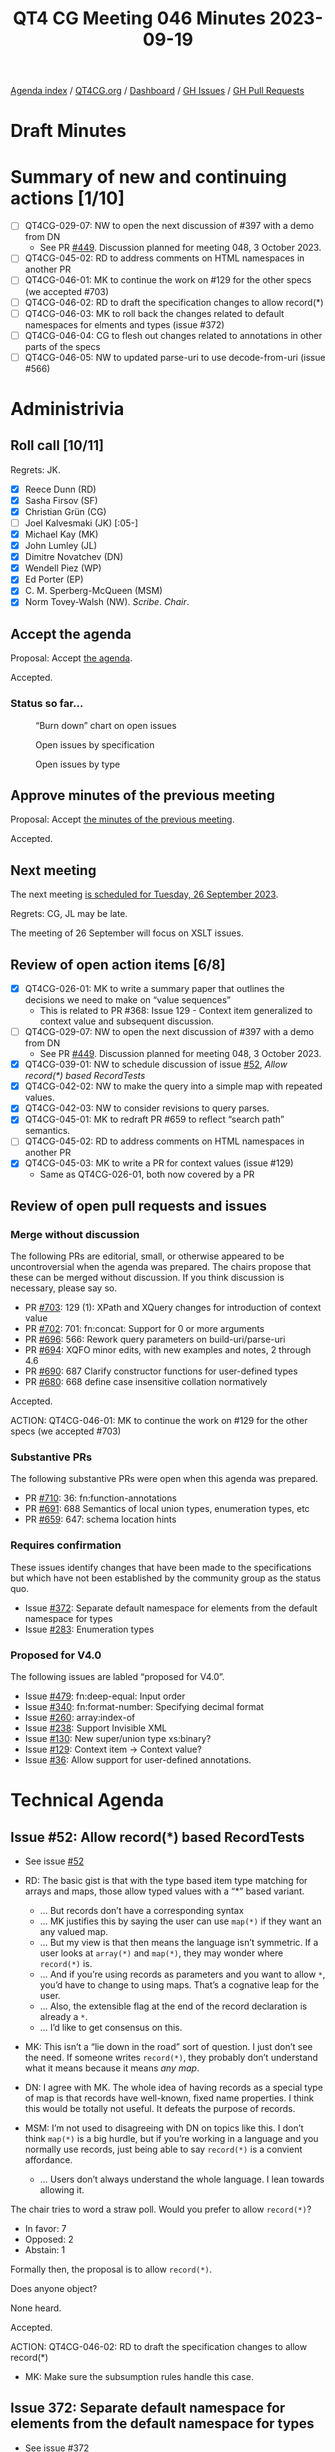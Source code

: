 :PROPERTIES:
:ID:       D70C2CC9-9819-4833-9F8F-7DC03563DC9A
:END:
#+title: QT4 CG Meeting 046 Minutes 2023-09-19
#+author: Norm Tovey-Walsh
#+filetags: :qt4cg:
#+options: html-style:nil h:6
#+html_head: <link rel="stylesheet" type="text/css" href="/meeting/css/htmlize.css"/>
#+html_head: <link rel="stylesheet" type="text/css" href="../../../css/style.css"/>
#+html_head: <link rel="shortcut icon" href="/img/QT4-64.png" />
#+html_head: <link rel="apple-touch-icon" sizes="64x64" href="/img/QT4-64.png" type="image/png" />
#+html_head: <link rel="apple-touch-icon" sizes="76x76" href="/img/QT4-76.png" type="image/png" />
#+html_head: <link rel="apple-touch-icon" sizes="120x120" href="/img/QT4-120.png" type="image/png" />
#+html_head: <link rel="apple-touch-icon" sizes="152x152" href="/img/QT4-152.png" type="image/png" />
#+options: author:nil email:nil creator:nil timestamp:nil
#+startup: showall

[[../][Agenda index]] / [[https://qt4cg.org][QT4CG.org]] / [[https://qt4cg.org/dashboard][Dashboard]] / [[https://github.com/qt4cg/qtspecs/issues][GH Issues]] / [[https://github.com/qt4cg/qtspecs/pulls][GH Pull Requests]]

* Draft Minutes
:PROPERTIES:
:unnumbered: t
:CUSTOM_ID: minutes
:END:

* Summary of new and continuing actions [1/10]
:PROPERTIES:
:unnumbered: t
:CUSTOM_ID: new-actions
:END:

+ [ ] QT4CG-029-07: NW to open the next discussion of #397 with a demo from DN
  + See PR [[https://qt4cg.org/dashboard/#pr-449][#449]]. Discussion planned for meeting 048, 3 October 2023.
+ [ ] QT4CG-045-02: RD to address comments on HTML namespaces in another PR
+ [ ] QT4CG-046-01: MK to continue the work on #129 for the other specs (we accepted #703)
+ [ ] QT4CG-046-02: RD to draft the specification changes to allow record(*)
+ [ ] QT4CG-046-03: MK to roll back the changes related to default namespaces for elments and types (issue #372)
+ [ ] QT4CG-046-04: CG to flesh out changes related to annotations in other parts of the specs
+ [ ] QT4CG-046-05: NW to updated parse-uri to use decode-from-uri (issue #566)

* Administrivia
:PROPERTIES:
:CUSTOM_ID: administrivia
:END:

** Roll call [10/11]
:PROPERTIES:
:CUSTOM_ID: roll-call
:END:

Regrets: JK.

+ [X] Reece Dunn (RD)
+ [X] Sasha Firsov (SF)
+ [X] Christian Grün (CG)
+ [ ] Joel Kalvesmaki (JK) [:05-]
+ [X] Michael Kay (MK)
+ [X] John Lumley (JL)
+ [X] Dimitre Novatchev (DN)
+ [X] Wendell Piez (WP)
+ [X] Ed Porter (EP)
+ [X] C. M. Sperberg-McQueen (MSM)
+ [X] Norm Tovey-Walsh (NW). /Scribe/. /Chair/.

** Accept the agenda
:PROPERTIES:
:CUSTOM_ID: agenda
:END:

Proposal: Accept [[../../agenda/2023/09-19.html][the agenda]].

Accepted.

*** Status so far…
:PROPERTIES:
:CUSTOM_ID: so-far
:END:

#+CAPTION: “Burn down” chart on open issues
#+NAME:   fig:open-issues
[[./issues-open-2023-09-19.png]]

#+CAPTION: Open issues by specification
#+NAME:   fig:open-issues-by-spec
[[./issues-by-spec-2023-09-19.png]]

#+CAPTION: Open issues by type
#+NAME:   fig:open-issues-by-type
[[./issues-by-type-2023-09-19.png]]

** Approve minutes of the previous meeting
:PROPERTIES:
:CUSTOM_ID: approve-minutes
:END:

Proposal: Accept [[../../minutes/2023/09-12.html][the minutes of the previous meeting]].

Accepted.

** Next meeting
:PROPERTIES:
:CUSTOM_ID: next-meeting
:END:

The next meeting [[../../agenda/2023/09-26.html][is scheduled for Tuesday, 26 September 2023]].

Regrets: CG, JL may be late.

The meeting of 26 September will focus on XSLT issues.

** Review of open action items [6/8]
:PROPERTIES:
:CUSTOM_ID: open-actions
:END:

+ [X] QT4CG-026-01: MK to write a summary paper that outlines the decisions we need to make on “value sequences”
  + This is related to PR #368: Issue 129 - Context item generalized to context value and
    subsequent discussion.
+ [ ] QT4CG-029-07: NW to open the next discussion of #397 with a demo from DN
  + See PR [[https://qt4cg.org/dashboard/#pr-449][#449]]. Discussion planned for meeting 048, 3 October 2023.
+ [X] QT4CG-039-01: NW to schedule discussion of issue [[https://github.com/qt4cg/qtspecs/issues/52][#52]], /Allow record(*) based RecordTests/
+ [X] QT4CG-042-02: NW to make the query into a simple map with repeated values.
+ [X] QT4CG-042-03: NW to consider revisions to query parses.
+ [X] QT4CG-045-01: MK to redraft PR #659 to reflect “search path” semantics.
+ [ ] QT4CG-045-02: RD to address comments on HTML namespaces in another PR
+ [X] QT4CG-045-03: MK to write a PR for context values (issue #129)
  + Same as QT4CG-026-01, both now covered by a PR

** Review of open pull requests and issues
:PROPERTIES:
:CUSTOM_ID: open-pull-requests
:END:

*** Merge without discussion
:PROPERTIES:
:CUSTOM_ID: merge-without-discussion
:END:

The following PRs are editorial, small, or otherwise appeared to be
uncontroversial when the agenda was prepared. The chairs propose that
these can be merged without discussion. If you think discussion is
necessary, please say so.

+ PR [[https://qt4cg.org/dashboard/#pr-703][#703]]: 129 (1): XPath and XQuery changes for introduction of context value
+ PR [[https://qt4cg.org/dashboard/#pr-702][#702]]: 701: fn:concat: Support for 0 or more arguments
+ PR [[https://qt4cg.org/dashboard/#pr-696][#696]]: 566: Rework query parameters on build-uri/parse-uri
+ PR [[https://qt4cg.org/dashboard/#pr-694][#694]]: XQFO minor edits, with new examples and notes, 2 through 4.6
+ PR [[https://qt4cg.org/dashboard/#pr-690][#690]]: 687 Clarify constructor functions for user-defined types
+ PR [[https://qt4cg.org/dashboard/#pr-680][#680]]: 668 define case insensitive collation normatively

Accepted.

ACTION: QT4CG-046-01: MK to continue the work on #129 for the other specs (we accepted #703)

*** Substantive PRs
:PROPERTIES:
:CUSTOM_ID: substantive
:END:

The following substantive PRs were open when this agenda was prepared.

+ PR [[https://qt4cg.org/dashboard/#pr-710][#710]]: 36: fn:function-annotations
+ PR [[https://qt4cg.org/dashboard/#pr-691][#691]]: 688 Semantics of local union types, enumeration types, etc
+ PR [[https://qt4cg.org/dashboard/#pr-659][#659]]: 647: schema location hints

*** Requires confirmation
:PROPERTIES:
:CUSTOM_ID: requires-confirmation
:END:

These issues identify changes that have been made to the specifications but
which have not been established by the community group as the status quo.

+ Issue [[https://github.com/qt4cg/qtspecs/issues/372][#372]]: Separate default namespace for elements from the default namespace for types
+ Issue [[https://github.com/qt4cg/qtspecs/issues/283][#283]]: Enumeration types

*** Proposed for V4.0
:PROPERTIES:
:CUSTOM_ID: proposed-for-40
:END:

The following issues are labled “proposed for V4.0”.

+ Issue [[https://github.com/qt4cg/qtspecs/issues/479][#479]]: fn:deep-equal: Input order
+ Issue [[https://github.com/qt4cg/qtspecs/issues/340][#340]]: fn:format-number: Specifying decimal format
+ Issue [[https://github.com/qt4cg/qtspecs/issues/260][#260]]: array:index-of
+ Issue [[https://github.com/qt4cg/qtspecs/issues/238][#238]]: Support Invisible XML
+ Issue [[https://github.com/qt4cg/qtspecs/issues/130][#130]]: New super/union type xs:binary?
+ Issue [[https://github.com/qt4cg/qtspecs/issues/129][#129]]: Context item → Context value?
+ Issue [[https://github.com/qt4cg/qtspecs/issues/36][#36]]: Allow support for user-defined annotations.

* Technical Agenda
:PROPERTIES:
:CUSTOM_ID: technical-agenda
:END:

** Issue #52: Allow record(*) based RecordTests
:PROPERTIES:
:CUSTOM_ID: issue-52
:END:

+ See issue [[https://github.com/qt4cg/qtspecs/issues/52][#52]]

+ RD: The basic gist is that with the type based item type matching
  for arrays and maps, those allow typed values with a “*” based variant.
  + … But records don’t have a corresponding syntax
  + … MK justifies this by saying the user can use ~map(*)~ if they
    want an any valued map.
  + … But my view is that then means the language isn’t symmetric. If
    a user looks at ~array(*)~ and ~map(*)~, they may wonder where ~record(*)~ is.
  + … And if you’re using records as parameters and you want to allow
    ~*~, you’d have to change to using maps. That’s a cognative leap for
    the user.
  + … Also, the extensible flag at the end of the record declaration
    is already a ~*~.
  + … I’d like to get consensus on this.
+ MK: This isn’t a “lie down in the road” sort of question. I just
  don’t see the need. If someone writes ~record(*)~, they probably
  don’t understand what it means because it means /any map/.
+ DN: I agree with MK. The whole idea of having records as a special
  type of map is that records have well-known, fixed name properties.
  I think this would be totally not useful. It defeats the purpose of records.
+ MSM: I’m not used to disagreeing with DN on topics like this. I don’t think ~map(*)~
  is a big hurdle, but if you’re working in a language and you normally use records,
  just being able to say ~record(*)~ is a convient affordance.
  + … Users don’t always understand the whole language. I lean towards allowing it.

The chair tries to word a straw poll. Would you prefer to allow ~record(*)~?

+ In favor: 7
+ Opposed: 2
+ Abstain: 1

Formally then, the proposal is to allow ~record(*)~. 

Does anyone object?

None heard.

Accepted.

ACTION: QT4CG-046-02: RD to draft the specification changes to allow record(*)

+ MK: Make sure the subsumption rules handle this case.

** Issue 372: Separate default namespace for elements from the default namespace for types
:PROPERTIES:
:CUSTOM_ID: issue-372
:END:

+ See issue [[https://github.com/qt4cg/qtspecs/issues/372][#372]]

+ MK: This is one of the things that was in the draft spec that we put
  up at the beginning of the process.
+ RD: In plugin, I’ve gone through and implemented this part of the
  spec. It’s nice, straightforward and I’m favor of it.

MK reviews the issue.

+ MK: I would expect most users want to make the XML Schema namespace
  the default namespace for types so that you can say ~as=integer~
  instead of ~as=xs:integer~.
  + … The complication is how to manage the backwards compatibility.
  + … Although the facility is in the current draft, the issue observes that it’s incomplete.
+ MK: We have other option issues, for example, default namespaces for
  input and output, but this doesn’t attempt to solve those issues.
+ DN: We don’t have types as first class objects, so we’re really talking about type names.
  + … For a long time, I’ve considered this namespacing artificial and
    unnecessary in any context except XML elements and attributes.
  + … We’ve started using XML namespaces for many things that are not
    XML items. As such, I think we should revisit the whole namespace
    concept for anything that isn’t part of an XML document.
  + … I’m concerned that allowing ~integer~ may be confusing for users
    and I don’t see any value in it.
+ MSM: I will observe that when I teach XPath to users who don’t
  already know it. For the first half or two-thirds of the course, I
  use the full syntax not the abbreviated syntax. Because it’s easier
  to understand and learn. The shorter syntax is of know value to a learner.
  + … When you find yourself thinking “do I have to type all these
    characters” in six months, then look at the shorter syntax.
  + … I almost never change the default namespace and when I do I
    regret it. For me, this doesn’t seem to have any value. And I’m
    concerned about the backwards incompatibilities. I find it clearer
    if things in namespaces are labeled and I don’t have to remember
    what declaration is in scope.
  + … But because I don’t use this, I don’t have an good sense of who
    would find this useful.
  + … With respect to the broader question, namespaces are good for
    distributed extensibility and I would want to keep them.
  + … Having types and elements in the same namespaces, might be
    because they are to types that you’ve defined in your schema. Your
    elements and types are likely to be in the same namespace so it’s
    convenient to default them the same way. The fact that MK can say
    with a same straight face that the vast majority of types names
    are references to the “xs:” namespace, leads me to think that
    that’s not the world we live in.
+ RD: On the point of revisiting namespaces for functions in general,
  I’d be strongly opposed to that. In the company I work for, we
  extensively use multiple modules and have different namespaces for
  the functions in those modules. Not having namespaces would make it
  a lot harder to manage and maintain large, complicated XQuery
  programs, especially considering that other languages like C++, C#,
  Java, all support namespaces.
  + … In regard to setting the default element namespace, I’ve set it
    occasionally to the XHTML namespace because it makes writing XHTML
    templates and things a little easier.
  + … I wonder if we should look at whether it’s worth splitting the
    references in the specification. In effect, the current syntax
    would set both the default element and type namespace. (Something
    about spec changes vs. language changes that the scribe isn’t
    clear he successfully captured.)
+ DN: I fully agree with everything MSM said. I didn’t propose to
  abolish namespacing functions, but I think that we have good
  examples from other programming languages for much more meaningful
  namespaces for functions. I’m not saying we should abolish
  namespaces, I only want to raise the idea to consider and review a
  better namespacing mechanism such as we have in other programming
  languages.
+ SF: In our conversation, we have a little bit of history. HTML
  dropped namespaces. JSON didn’t add namespaces. Users expect to work
  in a limited namespace and defaults allow users to do that. If we
  aren’t careful, we’ll make the situation worse. We could learn from
  C# about how to manage namespace scopes better.
+ MK: I agree with everything everyone has said, the question is what
  should we do about it. The primary problem we’re trying to solve
  isn’t solved by this separation. Every new user falls into the trap
  of using an unqualified name and finds that their expression selects
  nothing. We can’t fix it because of compatibility reasons.
  + … We keep adding layers of sticky plaster to the namespaces issue
    in an effort to solve that fundamental problem. But each time, it
    just adds complexity and makes things wors.
  + … We also need to take account of the HTML5 willful violation of
    the specification which says that an unqualified name in an XPath
    expression in that context selects an HTML element.
  + … One thing I’ve done in informal interfaces is introduce the idea
    that there’s a mode of operation where unprefixed names match only
    on the local name. I’m convinced that makes life an awful lot
    easier for many users. It’s what you want most of the time. The
    only problem is how to introduce it with an acceptable level of
    backwards compatibility.
  + … My feeling now is that because of the compatibility issues, it’s
    adding little bits of complexity that most users won’t understand.
    The benefit of being able to write ~as=xs:integer~ without the
    ~xs:~ probably doesn’t justify adding extra paragraphs to the
    spec. I dislike everything about namespaces, but it’s an insoluble problem.
  + … I think we should roll this back.
+ JL: Most of my experience is in the XSLT world. Is this problem
  coming from the increasing use of typed function declarations in
  XPath in XSLT?
+ MK: Perhaps. I guess when we first introduced the default namespace
  for elements and types, we didn’t really know how it was going to be
  used. It ended up being used mostly for atomic types.
+ JL: You only start to get types if you’re building your own functions.
+ MK: Yes, I think they’re mostly in function declarations.
+ SF: I don’t agree that removing the prefixes will make things harder
  to use. With an API similar to Java reflection that would allow you
  to search for types, that would help.
+ DN: I totally agree with MK that everything about XML namespaces is
  bad. Why don’t we create a specification for namespaces for
  functions and maps.

Proosal: roll this back, abandon changes currently in the spec.

Accepted.

ACTION: QT4CG-046-03: MK to roll back the changes related to default namespaces for elments and types (issue #372)

** PR 710: 36: fn:function-annotations
:PROPERTIES:
:CUSTOM_ID: pr-710
:END:

+ See PR [[https://qt4cg.org/dashboard/#pr-710][#710]]

CG outlines the changes in #710.

+ CG: The PR is based on a proposal from RD for improving annotations.
  + … MK has already observed that we should add more description of
    how annotations are passed along to other functions (for example,
    partial application).

+ DN: I don’t dispute the necessity of such a function, but there are
  no function annotations in XPath. They only exist in XQuery. So
  these functions would really only be useful for XQuery. XSLT has
  some XSLT-only functions, I think these should be XQuery-only functions.
  + … This would avoid confusion for users who don’t use XQuery.
+ CG: Could annotations also be added to XPath?
+ RD: In the first example of a private function, is that would only
  work in the current scope because if you’re including a module that
  declares a private function, then you can’t access that.
  + … This is only valid because it’s a local function.
+ CG: That’s correct.
+ JL: Not being an XQuery person, are these annotations arbitrary? Can
  you put anything in it?
+ RD: The values are limited to literal values, numbers and strings. 

Some discussion of things like RestXQ that use annotations.

+ MSM: The ~%private~ example in the example, the map I get back a map
  in which the QName ~xquery:private~ maps to the empty sequence. Would
  it be better if it mapped to ~true()~? If I’m going to test if
  something is annotated private, then getting an empty sequence is “falsey”?
+ CG: The reason is that we have annotations with and without values.
  So you need to use ~map:contains~ to see if the QName exists.
+ MK: We could say that an empty list of values is a default for a
  single argument with the value true.
+ CG: That would possibly be backwards incompatible.
+ MK: Yes, with current vendor extensions…
+ CG: Not necessarily, we’ve only just extended annotations to include
  booleans. But it would effect future applications.
+ RD: I think that kind of makes sense. What you’re essentially saying
  with annotations like ~%private~ is “is this function private”.
  Having that be a shorthand for ~%private(true())~ makes sense to me.
  The specification doesn’t currently allow boolean parameters to
  annotations, so this wouldn’t be backwards incompatible.
+ CG: Then it might best not to modify the rules of this function but
  of annotations in general.
+ JL: I don’t think we need to do anything special here, we have
  ~map:contains~.

Proposal: Accept this PR.

DN objects, asserting that it’s wrong to put an XQuery-only function in the F&O specification.

+ CG: I can add a note saying that it’s XQuery-only.
+ RD: I think the note makes sense, there are already notes about
  places where XPath and XQuery are divergent
+ MK: The data model says function items have annotations. It’s purely
  accidental that you can’t specify them in XPath or XSLT.

+ DN: I still object. Why can’t it be put in the XQuery specification?

Further discussion including the observation that there is a fair
amount of build machinery that’s designed to support function
declarations and none of it is currently present in the XQuery build.

+ MK: I think it belongs in F&O because we already say that you load
  XQuery and XSLT function libraries, so it makes sense to have it in
  common. 

There are a number of questions that arise from this discussion:

1. Should we add annotations to XPath?
2. Should we move this function to the XQuery specification?
3. Should an empty annotation default to a value of ~true()~?

The proposal is accepted over DN’s objection.

ACTION: QT4CG-046-04: CG to flesh out changes related to annotations in other parts of the specs

* Any other business?
:PROPERTIES:
:CUSTOM_ID: any-other-business
:END:

None heard.

* Adjourned
:PROPERTIES:
:CUSTOM_ID: adjourned
:END:
